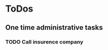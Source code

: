 
* ToDos
** One time administrative tasks
*** TODO Call insurence company
    SCHEDULED: <2019-12-12 Thu>
